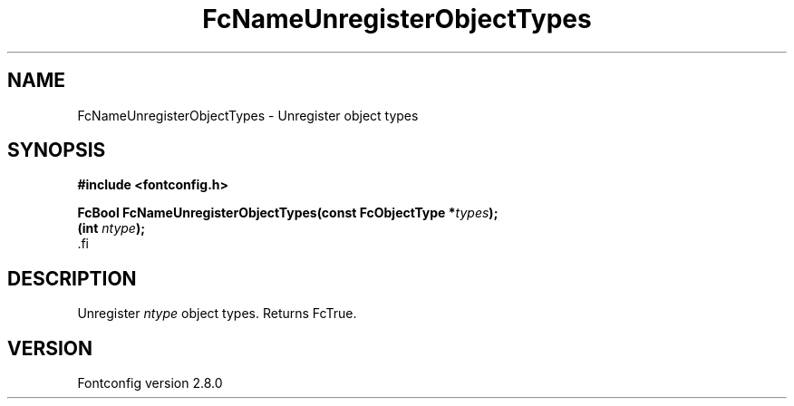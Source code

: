 .\\" auto-generated by docbook2man-spec $Revision: 1.3 $
.TH "FcNameUnregisterObjectTypes" "3" "18 November 2009" "" ""
.SH NAME
FcNameUnregisterObjectTypes \- Unregister object types
.SH SYNOPSIS
.nf
\fB#include <fontconfig.h>
.sp
FcBool FcNameUnregisterObjectTypes(const FcObjectType *\fItypes\fB);
(int \fIntype\fB);
\fR.fi
.SH "DESCRIPTION"
.PP
Unregister \fIntype\fR object types. Returns FcTrue.
.SH "VERSION"
.PP
Fontconfig version 2.8.0
